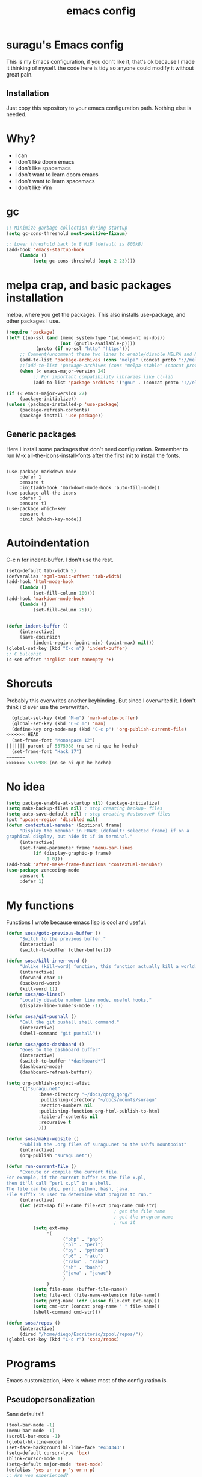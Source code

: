 #+TITLE: emacs config

* suragu's Emacs config
  
This is my Emacs configuration, if you don't like it, that's ok
because I made it thinking of myself. the code here is tidy
so anyone could modify it without great pain.

** Installation
Just copy this repository to your emacs configuration path. Nothing
else is needed.
* Why?
- I can
- I don't like doom emacs
- I don't like spacemacs
- I don't want to learn doom emacs
- I don't want to learn spacemacs
- I don't like Vim

* gc
#+begin_src emacs-lisp
  ;; Minimize garbage collection during startup
  (setq gc-cons-threshold most-positive-fixnum)

  ;; Lower threshold back to 8 MiB (default is 800kB)
  (add-hook 'emacs-startup-hook
       (lambda ()
            (setq gc-cons-threshold (expt 2 23))))
#+end_src
* melpa crap, and basic packages installation
melpa, where you get the packages. This also installs use-package,
and other packages I use.
#+BEGIN_SRC emacs-lisp
  (require 'package)
  (let* ((no-ssl (and (memq system-type '(windows-nt ms-dos))
                      (not (gnutls-available-p))))
             (proto (if no-ssl "http" "https")))
       ;; Comment/uncomment these two lines to enable/disable MELPA and MELPA Stable as desired
       (add-to-list 'package-archives (cons "melpa" (concat proto "://melpa.org/packages/")) t)
       ;;(add-to-list 'package-archives (cons "melpa-stable" (concat proto "://stable.melpa.org/packages/")) t)
       (when (< emacs-major-version 24)
            ;; For important compatibility libraries like cl-lib
            (add-to-list 'package-archives '("gnu" . (concat proto "://elpa.gnu.org/packages/")))))

  (if (< emacs-major-version 27)
       (package-initialize))
  (unless (package-installed-p 'use-package)
       (package-refresh-contents)
       (package-install 'use-package))
#+END_SRC
** Generic packages
Here I install some packages that don't need configuration.
Remember to run M-x all-the-icons-install-fonts after the first
init to install the fonts.
#+BEGIN_SRC elisp

  (use-package markdown-mode
       :defer 1
       :ensure t
       :init(add-hook 'markdown-mode-hook 'auto-fill-mode))
  (use-package all-the-icons
       :defer 1
       :ensure t)
  (use-package which-key
       :ensure t
       :init (which-key-mode))
#+END_SRC
* Autoindentation
C-c n for indent-buffer. I don't use the rest.
#+BEGIN_SRC emacs-lisp
  (setq-default tab-width 5)
  (defvaralias 'sgml-basic-offset 'tab-width)
  (add-hook 'html-mode-hook
       (lambda ()
            (set-fill-column 100)))
  (add-hook 'markdown-mode-hook
       (lambda ()
            (set-fill-column 75)))


  (defun indent-buffer ()
       (interactive)
       (save-excursion
            (indent-region (point-min) (point-max) nil)))
  (global-set-key (kbd "C-c n") 'indent-buffer)
  ;; C bullshit
  (c-set-offset 'arglist-cont-nonempty '+)
#+END_SRC

* Shorcuts
Probably this overwrites another keybinding. But since I overwrited
it. I don't think i'd ever use the overwritten.
#+BEGIN_SRC emacs-lisp
  (global-set-key (kbd "M-m") 'mark-whole-buffer)
  (global-set-key (kbd "C-c m") 'man)
  (define-key org-mode-map (kbd "C-c p") 'org-publish-current-file)
<<<<<<< HEAD
  (set-frame-font "Monospace 12")
||||||| parent of 5575988 (no se ni que he hecho)
  (set-frame-font "Hack 17")
=======
>>>>>>> 5575988 (no se ni que he hecho)
#+END_SRC
  
* No idea
#+BEGIN_SRC emacs-lisp
  (setq package-enable-at-startup nil) (package-initialize)
  (setq make-backup-files nil) ; stop creating backup~ files
  (setq auto-save-default nil) ; stop creating #autosave# files
  (put 'upcase-region 'disabled nil)
  (defun contextual-menubar (&optional frame)
       "Display the menubar in FRAME (default: selected frame) if on a
  graphical display, but hide it if in terminal."
       (interactive)
       (set-frame-parameter frame 'menu-bar-lines
            (if (display-graphic-p frame)
                 1 0)))
  (add-hook 'after-make-frame-functions 'contextual-menubar)
  (use-package zencoding-mode
       :ensure t
       :defer 1)
#+END_SRC
* My functions
Functions I wrote because emacs lisp is cool and useful.
#+begin_src emacs-lisp
  (defun sosa/goto-previous-buffer ()
       "Switch to the previous buffer."
       (interactive)
       (switch-to-buffer (other-buffer)))

  (defun sosa/kill-inner-word ()
       "Unlike (kill-word) function, this function actually kill a world."
       (interactive)
       (forward-char 1)
       (backward-word)
       (kill-word 1))
  (defun sosa/no-lines()
       "Locally disable number line mode, useful hooks."
       (display-line-numbers-mode -1))

  (defun sosa/git-pushall ()
       "Call the git pushall shell command."
       (interactive)
       (shell-command "git pushall"))

  (defun sosa/goto-dashboard ()
       "Goes to the dashboard buffer"
       (interactive)
       (switch-to-buffer "*dashboard*")
       (dashboard-mode)
       (dashboard-refresh-buffer))

  (setq org-publish-project-alist
       '(("suragu.net"
              :base-directory "~/docs/qorg_qorg/"
              :publishing-directory "~/docs/mounts/suragu"
              :section-numbers nil
              :publishing-function org-html-publish-to-html
              :table-of-contents nil
              :recursive t
              )))

  (defun sosa/make-website ()
       "Publish the .org files of suragu.net to the sshfs mountpoint"
       (interactive)
       (org-publish "suragu.net"))

  (defun run-current-file ()
       "Execute or compile the current file.
  For example, if the current buffer is the file x.pl,
  then it'll call “perl x.pl” in a shell.
  The file can be php, perl, python, bash, java.
  File suffix is used to determine what program to run."
       (interactive)
       (let (ext-map file-name file-ext prog-name cmd-str)
                                          ; get the file name
                                          ; get the program name
                                          ; run it
            (setq ext-map
                 '(
                       ("php" . "php")
                       ("pl" . "perl")
                       ("py" . "python")
                       ("p6" . "raku")
                       ("raku" . "raku")
                       ("sh" . "bash")
                       ("java" . "javac")
                       )
                 )
            (setq file-name (buffer-file-name))
            (setq file-ext (file-name-extension file-name))
            (setq prog-name (cdr (assoc file-ext ext-map)))
            (setq cmd-str (concat prog-name " " file-name))
            (shell-command cmd-str)))

  (defun sosa/repos ()
       (interactive)
       (dired "/home/diego/Escritorio/zpool/repos/"))
  (global-set-key (kbd "C-c r") 'sosa/repos)
#+end_src
* Programs
Emacs customization, Here is where most of the configuration is.
** Pseudopersonalization
Sane defaults!!!
#+BEGIN_SRC emacs-lisp
  (tool-bar-mode -1)
  (menu-bar-mode -1)
  (scroll-bar-mode -1)
  (global-hl-line-mode)
  (set-face-background hl-line-face "#434343")
  (setq-default cursor-type 'box)
  (blink-cursor-mode 1)
  (setq-default major-mode 'text-mode)
  (defalias 'yes-or-no-p 'y-or-n-p)
  ;; Are you experienced?

  (set-face-background 'line-number nil)
  (set-face-background 'line-number-current-line nil)
  (setq-default Man-notify-method 'pushy)
#+END_SRC
** Highlight matching parentheses
Useful for programming in lisp. I don't program in Lisp, but well.
#+BEGIN_SRC emacs-lisp
  (show-paren-mode 1)
  (setq show-paren-style 'mixed)

  (setq startup/gc-cons-threshold gc-cons-threshold)
  (setq gc-cons-threshold most-positive-fixnum)
  (defun startup/reset-gc () (setq gc-cons-threshold startup/gc-cons-threshold))
  (add-hook 'emacs-startup-hook 'startup/reset-gc)
#+END_SRC
** Tramp mode shit
(basically) no limit for remote files.
#+begin_src emacs-lisp
  (set-variable 'tramp-copy-size-limit 122222222222)
  (set-variable 'tramp-inline-compress-start-size 12222222222222)
#+end_src
** Lines and columns
Show relative lines in each file. Also display the column in the
minibuffer.
#+BEGIN_SRC emacs-lisp
  (global-display-line-numbers-mode 1)
  (setq display-line-numbers-type 'relative)
  (column-number-mode 1)
#+END_SRC
** Flycheck
Flycheck is a syntax validator and lintern for programming.
#+BEGIN_SRC emacs-lisp
  (use-package flycheck
       :ensure t)
#+END_SRC
And for raku
#+BEGIN_SRC emacs-lisp
  (use-package flycheck-raku
       :ensure t
       :init
       (add-hook 'raku-mode 'flycheck-raku-mode))
#+END_SRC

** Terminal
vterm is better than ansi-term and shit, despite it's kinda slow,
it's a price i'm willing to pay. Remember that to compile VTerm you
need =cmake= installed. See the error buffer that is created everytime
you try to copmile vterm for further information.

It should use your default shell by default.
#+BEGIN_SRC emacs-lisp
  (use-package "vterm"
       :ensure t)
#+END_SRC
And to have multiple buffers

#+BEGIN_SRC emacs-lisp
  (use-package multi-vterm
       :ensure t
       :bind("C-x C-t" . multi-vterm))
#+END_SRC
** Theme
#+begin_src emacs-lisp
<<<<<<< HEAD
  (use-package "base16-theme"
||||||| parent of 5575988 (no se ni que he hecho)
  (use-package "exotica-theme"
=======
  (use-package "zweilight-theme"
>>>>>>> 5575988 (no se ni que he hecho)
       :ensure t
<<<<<<< HEAD
       :init(load-theme 'base16-black-metal-bathory t)
       )
||||||| parent of 5575988 (no se ni que he hecho)
       :init(load-theme 'exotica t)
       )
=======
       :init(load-theme 'zweilight t))
  (set-frame-font "Inconsolata 15")
>>>>>>> 5575988 (no se ni que he hecho)
  (set-cursor-color "purple")

#+end_src
** ctrlf
So, you know, C-s in emacs sucks, so this is a repleacement for that.
#+BEGIN_SRC emacs-lisp
  (use-package ctrlf
       :ensure t
       :defer 1
       :init
       (ctrlf-mode +1))
#+END_SRC

** Programming language things
*** Lisp
Parentheses highlight in lisp modes. So you can easily identify
them.
#+BEGIN_SRC emacs-lisp
  (use-package rainbow-delimiters
       :ensure t
       :init
       (add-hook 'emacs-lisp-mode-hook 'rainbow-delimiters-mode)
       (add-hook 'lisp-mode-hook 'rainbow-delimiters-mode)
       (add-hook 'scheme-mode-hook 'rainbow-delimiters-mode))

  (setq lisp-indent-offset 5)
#+END_SRC
*** Perl
I use LSP for perl.
#+BEGIN_SRC emacs-lisp
  (setq perl-indent-level 5)
  (defalias 'perl-mode 'cperl-mode)
  (add-hook 'perl-mode-hook (lambda ()
<<<<<<< HEAD
                                 (lsp)
                                 (irony-mode -1)))
  (load-file "~/.config/emacs/perltidy.el")
||||||| parent of 5575988 (no se ni que he hecho)
                                 (lsp)
                                 (irony-mode -1)))
=======
                                 (lsp)))
  (load-file "~/.config/emacs/perltidy.el")
>>>>>>> 5575988 (no se ni que he hecho)
#+END_SRC
*** C*
This use c-eldoc mode so it prints the function's prototype in the
minibuffer. Which is very useful since Irony works when it wants
to. LSP is also used for further Programming.
#+BEGIN_SRC emacs-lisp
  (use-package c-eldoc
       :ensure t
       :init
       (add-hook 'c-mode-hook 'c-turn-on-eldoc-mode))
  (setq c-default-style "k&r")
  (add-hook 'c-mode-hook (lambda ()
                              (lsp)))
#+END_SRC
*** Raku
Raku, the cornerstone of any well designed programming language.
#+begin_src emacs-lisp
  (setq raku-indent-offset 5)
  (setq raku-exec-path "/home/diego/.local/bin/raku")
#+end_src
*** HTML & CSS offset
#+begin_src emacs-lisp
  (setq css-indent-offset 5)
  (setq sgml-basic-offset 5)
#+end_src
*** org
#+begin_src emacs-lisp
  (setq org-ellipsis " ")
  (setq org-src-fontify-natively t)
  (setq org-src-tab-acts-natively t)
  (setq org-confirm-babel-evaluate nil)
  (setq org-export-with-smart-quotes t)
  (setq org-src-window-setup 'current-window)
  (add-hook 'org-mode-hook 'org-indent-mode)
  (add-hook 'org-mode-hook 'sosa/no-lines) 
  ;; Syntax highlighting in exports
  (use-package htmlize
       :ensure t)
  (setq org-html-head ""
       org-html-head-extra ""
       org-html-head-include-default-style nil
       org-html-head-include-scripts nil
       org-html-preamble nil
       org-html-postamble nil
       org-html-use-infojs nil)
#+end_src

** Keybindings
Here I put functions I won't bother to document because they're so
simple.
#+BEGIN_SRC emacs-lisp
  (global-set-key (kbd "M-d") 'sosa/kill-inner-word)
  (global-set-key (kbd "M-.") 'repeat)
  (global-set-key (kbd "C-x k") 'kill-buffer)
  (global-set-key (kbd "C-x C-k") 'kill-current-buffer)
  (global-unset-key (kbd "C-x C-b"))
  (global-set-key (kbd "C-x C-b") 'sosa/goto-previous-buffer)
#+END_SRC
** Hunspell
For some reason, there is no ispell spanish in void linux. so i had
to fallback to hunspell. which does the same.
#+BEGIN_SRC emacs-lisp
  (defvar ispell-program-name "hunspell") ;; Or whatever you use
  ;; (ispell, aspell...)

#+END_SRC
** Dired
Ahhh, the emacs file browser, better than ranger and others...
Hide dotfiles:
#+BEGIN_SRC emacs-lisp

  (use-package dired-hide-dotfiles
       :ensure t
       :init
       (defun my-dired-mode-hook ()
            "My `dired' mode hook."
            ;; To hide dot-files by default
            (dired-hide-dotfiles-mode)

            ;; To toggle hiding
            (define-key dired-mode-map "." #'dired-hide-dotfiles-mode))

       (add-hook 'dired-mode-hook #'my-dired-mode-hook))
  (use-package async
       :ensure t
       :init (dired-async-mode 1))
  (add-hook 'dired-mode-hook
       (lambda ()
            (dired-hide-details-mode)))
#+END_SRC
Now let's make the thing lysergic
#+begin_src emacs-lisp
  (set-face-foreground dired-directory-face "orange")
  (set-face-foreground dired-symlink-face "cyan")
  (set-face-foreground dired-mark-face "green")
  (set-face-foreground dired-marked-face "blue")
#+end_src
Good sorting
#+begin_src emacs-lisp
(setq dired-listing-switches "-aBhl  --group-directories-first")
#+end_src
** kill ring popup
#+BEGIN_SRC emacs-lisp
  (use-package popup-kill-ring
       :ensure t
       :bind ("M-y" . popup-kill-ring))

#+END_SRC

** scrolling
Scroll by lines rather than by pages.
#+begin_src emacs-lisp
  (setq scroll-step 1)
  (setq scroll-conservatively 10000)
  (setq auto-window-vscroll nil)
#+end_src
** Shell
#+begin_src emacs-lisp
  (add-hook 'shell-mode-hook 'yas-minor-mode)
  (add-hook 'shell-mode-hook 'flycheck-mode)
  (add-hook 'shell-mode-hook 'company-mode)

  (defun shell-mode-company-init ()
       (setq-local company-backends '((company-shell
                                           company-shell-env
                                           company-etags
                                           company-dabbrev-code))))

  (use-package company-shell
       :ensure t
       :config
       (require 'company)
       (add-hook 'shell-mode-hook 'shell-mode-company-init))
#+end_src

** Mark multiple
Multiple cursors :DD
#+begin_src emacs-lisp
  (use-package "multiple-cursors"
       :ensure t
       :bind ("C-x q" . 'mc/mark-next-like-this))

#+end_src

** Highlight indent guides
I don't really know, it looks cool.
#+begin_src emacs-lisp
  (use-package "highlight-indent-guides"
       :ensure t
       :defer
       :init (add-hook 'prog-mode-hook 'highlight-indent-guides-mode)
       (setq highlight-indent-guides-method 'bitmap))
#+end_src
** Ace jump mode
Run, live to fly
Fly to live, do or die
Won't you run, live to fly
Fly to live, aces high
#+begin_src emacs-lisp
  (use-package "ace-jump-mode"
       :ensure t
       :bind("C-l" . 'ace-jump-mode))
#+end_src
And same but jumping between frames
#+begin_src emacs-lisp
  (use-package "ace-window"
       :ensure t
       :bind("M-l" . 'ace-window)
       :bind("M-o" . 'ace-delete-window))
  ;; Gotta remove the bad habits
  (global-unset-key (kbd "C-x o"))
#+end_src

** Expand region
#+begin_src emacs-lisp
  (use-package expand-region
       :ensure t
       :init(global-unset-key (kbd "C-q"))
       (global-set-key (kbd"C-q") 'er/expand-region))

  (defun sosa/mark-words-between-quotes ()
       "Does that."
       (interactive)
       (er/expand-region 2))

  (global-set-key (kbd "C-c q") 'sosa/mark-words-between-quotes)
#+end_src
** Beacon mode
#+begin_src emacs-lisp
  (use-package "beacon"
       :ensure t
       :init(beacon-mode 1))
#+end_src
** LSP
Le language server
#+begin_src emacs-lisp
  (use-package "lsp-mode"
       :ensure t)
#+end_src
** Hooks
I am tired of =M-x auto-fill-mode= in some modes
#+begin_src emacs-lisp
  (add-hook 'org-mode-hook 'auto-fill-mode)
  (add-hook 'text-mode-hook 'auto-fill-mode)
  (add-hook 'sgml-mode-hook 'auto-fill-mode)
  (add-hook 'sgml-mode-hook 'zencoding-mode)
  (add-hook 'Man-mode-hook 'sosa/no-lines)
  (add-hook 'speedbar-mode-hook 'sosa/no-lines)
#+end_src
** Hungry delete
Having to delete multiple whitespaces is one of the things I hate,
thankfully there's this thing.
#+begin_src emacs-lisp
  (use-package "hungry-delete"
       :ensure t
       :init(global-hungry-delete-mode))
#+end_src
** Yasnippet
#+begin_src emacs-lisp
  (use-package "yasnippet"
       :ensure t
       :config
       (use-package "yasnippet-snippets"
            :ensure t)
       :init(yas-global-mode)
       (yas-reload-all))
#+end_src
** Org-mode customization
#+begin_src emacs-lisp
  (use-package "org-bullets"
       :ensure t
       :config
       (add-hook 'org-mode-hook 'org-bullets-mode))
  (local-unset-key (kbd"C-c C-q"))
  (set-face-font 'org-level-1 "IBM Plex Mono 16")
  (set-face-font 'org-level-2 "IBM Plex Mono 15")
  (set-face-font 'org-level-3 "IBM Plex Mono 14")
  (set-face-font 'org-level-4 "IBM Plex Mono 14")
  (set-face-font 'org-level-5 "IBM Plex Mono 14")
  (setq org-hide-emphasis-markers t)
#+end_src
** zzz-to-char
It's like ace-whatever but for zapping characters.
=zap-to-char=
#+begin_src emacs-lisp
  (use-package zzz-to-char
       :ensure t
       :bind("M-z" . 'zzz-up-to-char))
#+end_src
** Helpful
Better \*help\* buffer
#+begin_src emacs-lisp
  (use-package helpful
       :ensure t
       :bind ("C-h f". #'helpful-callable)
       :bind ("C-h v". #'helpful-variable)
       :bind ("C-h k". #'helpful-key))

#+end_src
** Projectile
Projectile is a project manager which helps you with git and stuff.
#+begin_src emacs-lisp
  (use-package projectile
       :ensure t
       :init(projectile-mode))

#+end_src
** Ack
Ack is a replacement for =grep(1)= written in Perl, it's fast and
stuff. And has support for Perl regular expressions. Because it is
written in Perl.

#+begin_src emacs-lisp
  (use-package "ack"
       :ensure t)
#+end_src
** whitespace-cleanup-mode
Useful for makefiles.
#+begin_src emacs-lisp
(use-package "whitespace-cleanup-mode"
	:ensure t
	:init(add-hook 'after-init-hook 'whitespace-cleanup-mode))
#+end_src
** Nyancat
Yes.
#+begin_src emacs-lisp
  (use-package nyan-mode
       :ensure t
       :init(nyan-mode))

#+end_src
<<<<<<< HEAD
** Orderless
#+begin_src emacs-lisp
  (use-package orderless
    :ensure t
    :custom
    (completion-styles '(orderless basic))
    (completion-category-overrides '((file (styles basic partial-completion)))))
#+end_src
** web-mode
#+begin_src emacs-lisp
  (use-package web-mode
       :ensure t
       :config
       (define-key web-mode-map (kbd "C-c C-e") 'web-mode-element-close)
       (add-to-list 'auto-mode-alist '("\\.html?\\'" . web-mode))
       (define-key web-mode-map (kbd "C-c C-o") 'web-mode-element-insert))
#+end_src
||||||| parent of 5575988 (no se ni que he hecho)

=======
** Orderless
#+begin_src emacs-lisp
  (use-package orderless
    :ensure t
    :custom
    (completion-styles '(orderless basic))
    (completion-category-overrides '((file (styles basic partial-completion)))))
#+end_src
** web-mode
#+begin_src emacs-lisp
  (use-package web-mode
       :ensure t
       :config
       (define-key web-mode-map (kbd "C-c C-e") 'web-mode-element-close)
       (add-to-list 'auto-mode-alist '("\\.html?\\'" . web-mode))
       (define-key web-mode-map (kbd "C-c C-o") 'web-mode-element-insert))
#+end_src

>>>>>>> 5575988 (no se ni que he hecho)
* Vertico
Better interactive selection minibuffer. Alternative to ido and
helm. This also installs =marginalia-mode=. So you can have further
information of the commands, files and stuff in the minibuffer.
#+begin_src emacs-lisp
  (use-package marginalia
       :ensure t)

  (use-package vertico

       :ensure t
       :init
       (vertico-mode)
       (marginalia-mode)

       ;; Different scroll margin
       (setq vertico-scroll-margin 10)
       ;; Show more candidates
       (setq vertico-count 10)
       ;; Grow and shrink the Vertico minibuffer
       (setq vertico-resize nil)
       ;; Optionally enable cycling for `vertico-next' and `vertico-previous'.
       (setq vertico-cycle nil))
  ;; Persist history over Emacs restarts. Vertico sorts by history position.
  (use-package savehist
       :init
       (savehist-mode))

  ;; A few more useful configurations
  (use-package emacs
       :ensure t
       :init
       ;; Add prompt indicator to `completing-read-multiple'.
       ;; We display [CRM<separator>], e.g., [CRM,] if the separator is a comma.
       (defun crm-indicator (args)
            (cons (format "[CRM%s] %s"
                       (replace-regexp-in-string
                            "\\`\\[.*?]\\*\\|\\[.*?]\\*\\'" ""
                            crm-separator)
                       (car args))
                 (cdr args)))
       (advice-add #'completing-read-multiple :filter-args #'crm-indicator)

       ;; Do not allow the cursor in the minibuffer prompt
       (setq minibuffer-prompt-properties
            '(read-only t cursor-intangible t face minibuffer-prompt))
       (add-hook 'minibuffer-setup-hook #'cursor-intangible-mode)

       ;; Emacs 28: Hide commands in M-x which do not work in the current mode.
       ;; Vertico commands are hidden in normal buffers.
       ;; (setq read-extended-command-predicate
       ;;       #'command-completion-default-include-p)

       ;; Enable recursive minibuffers
       (setq enable-recursive-minibuffers t))
  (advice-add #'vertico--format-candidate :around
       (lambda (orig cand prefix suffix index _start)
            (setq cand (funcall orig cand prefix suffix index _start))
            (concat
                 (if (= vertico--index index)
                      (propertize "-> " 'face 'vertico-current)
                      "  ")
                 cand)))
  (defun vertico-resize--minibuffer ()
       (add-hook 'window-size-change-functions
            (lambda (win)
                 (let ((height (window-height win)))
                      (when (/= (1- height) vertico-count)
                           (setq-local vertico-count (1- height))
                           (vertico--exhibit))))
            t t))

  (advice-add #'vertico--setup :before #'vertico-resize--minibuffer)

#+end_src
  
* CRUX
This thing add sane shortcuts for emacs
#+begin_src emacs-lisp
  (use-package "crux"
       :ensure t
       :bind("C-k" . 'crux-smart-kill-line)
       :bind("C-c o" . 'crux-open-with)
       :bind("C-c D" . 'crux-delete-buffer-and-file)
       :bind("C-x C-r" . 'crux-reopen-as-root)
       :bind("C-x C-d" . 'crux-duplicate-current-line-or-region)
       :bind("C-c u" . 'crux-view-url)
       :bind("C-c s" . 'crux-create-scratch-buffer))
#+end_src
* Dashboard
The dashboard is a good index for your things. So it's useful to have
it

Here is an useful function I wrote so you can go to the dashboard (Or
create it in case you accidentally killed the buffer)

#+begin_src emacs-lisp
  (global-set-key (kbd "C-c C-d") 'sosa/goto-dashboard)
#+end_src

#+BEGIN_SRC emacs-lisp
  (use-package dashboard
       :ensure t
       :init
       (dashboard-setup-startup-hook)
       (setq dashboard-items '(
                                   (recents	. 7)
                                   (bookmarks . 7)
                                   ))
       (setq dashboard-startup-banner 'logo)
       (setq dashboard-banner-logo-title "Welcome to Editor MACroS")
       (setq dashboard-startup-banner "~/.emacs.d/img/banner.png")
       (setq dashboard-set-heading-icons t)
       (setq dashboard-set-file-icons t))
#+END_SRC

* Modeline
#+begin_src emacs-lisp
  (use-package "doom-modeline"
       :ensure t
       :init(doom-modeline-mode)
       :config
       (setq doom-modeline-height 25)
       (setq doom-modeline-hud nil)
       (setq doom-modeline-icon t)
       (setq doom-modeline-major-mode-icon nil)
       (setq doom-modeline-time-icon nil)
       (setq doom-modeline-env-version t)
       (setq doom-modeline-env-python-executable "python")
       (setq doom-modeline-env-perl-executable "perl"))

#+end_src



